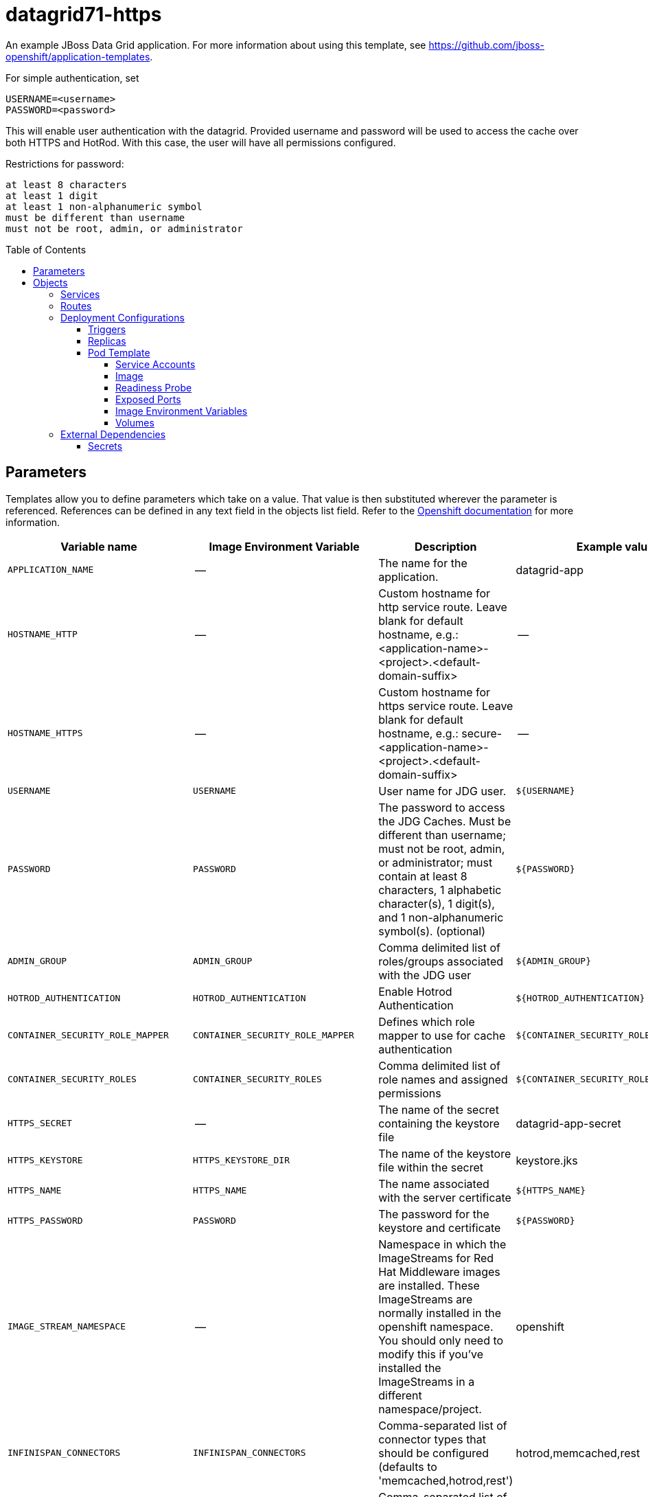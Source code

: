 ////
    AUTOGENERATED FILE - this file was generated via ./gen_template_docs.py.
    Changes to .adoc or HTML files may be overwritten! Please change the
    generator or the input template (./*.in)
////

= datagrid71-https
:toc:
:toc-placement!:
:toclevels: 5

An example JBoss Data Grid application. For more information about using this template, see https://github.com/jboss-openshift/application-templates.

For simple authentication, set

  USERNAME=<username>
  PASSWORD=<password>

This will enable user authentication with the datagrid. Provided username and password will be used to access the cache over both HTTPS and HotRod. With this case, the user will have all permissions configured.

Restrictions for password:

  at least 8 characters
  at least 1 digit
  at least 1 non-alphanumeric symbol
  must be different than username
  must not be root, admin, or administrator


toc::[]


== Parameters

Templates allow you to define parameters which take on a value. That value is then substituted wherever the parameter is referenced.
References can be defined in any text field in the objects list field. Refer to the
https://docs.openshift.org/latest/architecture/core_concepts/templates.html#parameters[Openshift documentation] for more information.

|=======================================================================
|Variable name |Image Environment Variable |Description |Example value |Required

|`APPLICATION_NAME` | -- | The name for the application. | datagrid-app | True
|`HOSTNAME_HTTP` | -- | Custom hostname for http service route.  Leave blank for default hostname, e.g.: <application-name>-<project>.<default-domain-suffix> | -- | False
|`HOSTNAME_HTTPS` | -- | Custom hostname for https service route.  Leave blank for default hostname, e.g.: secure-<application-name>-<project>.<default-domain-suffix> | -- | False
|`USERNAME` | `USERNAME` | User name for JDG user. | `${USERNAME}` | False
|`PASSWORD` | `PASSWORD` | The password to access the JDG Caches. Must be different than username; must not be root, admin, or administrator; must contain at least 8 characters, 1 alphabetic character(s), 1 digit(s), and 1 non-alphanumeric symbol(s). (optional) | `${PASSWORD}` | False
|`ADMIN_GROUP` | `ADMIN_GROUP` | Comma delimited list of roles/groups associated with the JDG user | `${ADMIN_GROUP}` | False
|`HOTROD_AUTHENTICATION` | `HOTROD_AUTHENTICATION` | Enable Hotrod Authentication | `${HOTROD_AUTHENTICATION}` | False
|`CONTAINER_SECURITY_ROLE_MAPPER` | `CONTAINER_SECURITY_ROLE_MAPPER` | Defines which role mapper to use for cache authentication | `${CONTAINER_SECURITY_ROLE_MAPPER}` | False
|`CONTAINER_SECURITY_ROLES` | `CONTAINER_SECURITY_ROLES` | Comma delimited list of role names and assigned permissions | `${CONTAINER_SECURITY_ROLES}` | False
|`HTTPS_SECRET` | -- | The name of the secret containing the keystore file | datagrid-app-secret | True
|`HTTPS_KEYSTORE` | `HTTPS_KEYSTORE_DIR` | The name of the keystore file within the secret | keystore.jks | False
|`HTTPS_NAME` | `HTTPS_NAME` | The name associated with the server certificate | `${HTTPS_NAME}` | False
|`HTTPS_PASSWORD` | `PASSWORD` | The password for the keystore and certificate | `${PASSWORD}` | False
|`IMAGE_STREAM_NAMESPACE` | -- | Namespace in which the ImageStreams for Red Hat Middleware images are installed. These ImageStreams are normally installed in the openshift namespace. You should only need to modify this if you've installed the ImageStreams in a different namespace/project. | openshift | True
|`INFINISPAN_CONNECTORS` | `INFINISPAN_CONNECTORS` | Comma-separated list of connector types that should be configured (defaults to 'memcached,hotrod,rest') | hotrod,memcached,rest | False
|`CACHE_NAMES` | `CACHE_NAMES` | Comma-separated list of caches to configure.  By default, a distributed-cache, with a mode of SYNC will be configured for each entry. | `${CACHE_NAMES}` | False
|`DATAVIRT_CACHE_NAMES` | `CACHE_NAMES` | Comma-separated list of caches to configure for use by Red Hat JBoss Data Virtualization for materialization of views.  Three caches will be created for each named cache: <name>, <name>_staging and <name>_alias. | `${CACHE_NAMES}` | False
|`CACHE_TYPE_DEFAULT` | `CACHE_TYPE_DEFAULT` | Default cache type for all caches. If empty then distributed will be the default | `${CACHE_TYPE_DEFAULT}` | False
|`ENCRYPTION_REQUIRE_SSL_CLIENT_AUTH` | `ENCRYPTION_REQUIRE_SSL_CLIENT_AUTH` |  | `${ENCRYPTION_REQUIRE_SSL_CLIENT_AUTH}` | False
|`MEMCACHED_CACHE` | `MEMCACHED_CACHE` | The name of the cache to expose through this memcached connector (defaults to 'default') | default | False
|`REST_SECURITY_DOMAIN` | `REST_SECURITY_DOMAIN` | The domain, declared in the security subsystem, that should be used to authenticate access to the REST endpoint | `${REST_SECURITY_DOMAIN}` | False
|`JGROUPS_ENCRYPT_SECRET` | `JGROUPS_ENCRYPT_SECRET` | The name of the secret containing the keystore file | datagrid-app-secret | False
|`JGROUPS_ENCRYPT_KEYSTORE` | `JGROUPS_ENCRYPT_KEYSTORE` | The name of the keystore file within the secret | jgroups.jceks | False
|`JGROUPS_ENCRYPT_NAME` | `JGROUPS_ENCRYPT_NAME` | The name associated with the server certificate | `${JGROUPS_ENCRYPT_NAME}` | False
|`JGROUPS_ENCRYPT_PASSWORD` | `PASSWORD` | The password for the keystore and certificate | `${PASSWORD}` | False
|`JGROUPS_CLUSTER_PASSWORD` | `PASSWORD` | JGroups cluster password | `${PASSWORD}` | True
|=======================================================================



== Objects

The CLI supports various object types. A list of these object types as well as their abbreviations
can be found in the https://docs.openshift.org/latest/cli_reference/basic_cli_operations.html#object-types[Openshift documentation].


=== Services

A service is an abstraction which defines a logical set of pods and a policy by which to access them. Refer to the
https://cloud.google.com/container-engine/docs/services/[container-engine documentation] for more information.

|=============
|Service        |Port  |Name | Description

.1+| `${APPLICATION_NAME}`
|8080 | --
.1+| The web server's HTTP port.
.1+| `secure-${APPLICATION_NAME}`
|8443 | --
.1+| The web server's HTTPS port.
.1+| `${APPLICATION_NAME}-memcached`
|11211 | --
.1+| Memcached service for clustered applications.
.1+| `${APPLICATION_NAME}-hotrod`
|11333 | --
.1+| Hot Rod service for clustered applications.
.1+| `${APPLICATION_NAME}-ping`
|8888 | ping
.1+| The JGroups ping port for clustering.
|=============



=== Routes

A route is a way to expose a service by giving it an externally-reachable hostname such as `www.example.com`. A defined route and the endpoints
identified by its service can be consumed by a router to provide named connectivity from external clients to your applications. Each route consists
of a route name, service selector, and (optionally) security configuration. Refer to the
https://docs.openshift.com/enterprise/3.0/architecture/core_concepts/routes.html[Openshift documentation] for more information.

|=============
| Service    | Security | Hostname

|`${APPLICATION_NAME}-http` | none | `${HOSTNAME_HTTP}`
|`${APPLICATION_NAME}-https` | TLS passthrough | `${HOSTNAME_HTTPS}`
|=============




=== Deployment Configurations

A deployment in OpenShift is a replication controller based on a user defined template called a deployment configuration. Deployments are created manually or in response to triggered events.
Refer to the https://docs.openshift.com/enterprise/3.0/dev_guide/deployments.html#creating-a-deployment-configuration[Openshift documentation] for more information.


==== Triggers

A trigger drives the creation of new deployments in response to events, both inside and outside OpenShift. Refer to the
https://access.redhat.com/beta/documentation/en/openshift-enterprise-30-developer-guide#triggers[Openshift documentation] for more information.

|============
|Deployment | Triggers

|`${APPLICATION_NAME}` | ImageChange
|============



==== Replicas

A replication controller ensures that a specified number of pod "replicas" are running at any one time.
If there are too many, the replication controller kills some pods. If there are too few, it starts more.
Refer to the https://cloud.google.com/container-engine/docs/replicationcontrollers/[container-engine documentation]
for more information.

|============
|Deployment | Replicas

|`${APPLICATION_NAME}` | 1
|============


==== Pod Template


===== Service Accounts

Service accounts are API objects that exist within each project. They can be created or deleted like any other API object. Refer to the
https://docs.openshift.com/enterprise/3.0/dev_guide/service_accounts.html#managing-service-accounts[Openshift documentation] for more
information.

|============
|Deployment | Service Account

|`${APPLICATION_NAME}` | datagrid-service-account
|============



===== Image

|============
|Deployment | Image

|`${APPLICATION_NAME}` | jboss-datagrid71-openshift
|============



===== Readiness Probe


.${APPLICATION_NAME}
----
/bin/bash -c /opt/datagrid/bin/readinessProbe.sh
----




===== Exposed Ports

|=============
|Deployments | Name  | Port  | Protocol

.7+| `${APPLICATION_NAME}`
|jolokia | 8778 | `TCP`
|http | 8080 | `TCP`
|https | 8443 | `TCP`
|ping | 8888 | `TCP`
|memcached | 11211 | `TCP`
|hotrod-internal | 11222 | `TCP`
|hotrod | 11333 | `TCP`
|=============



===== Image Environment Variables

|=======================================================================
|Deployment |Variable name |Description |Example value

.28+| `${APPLICATION_NAME}`
|`USERNAME` | User name for JDG user. | `${USERNAME}`
|`PASSWORD` | The password to access the JDG Caches. Must be different than username; must not be root, admin, or administrator; must contain at least 8 characters, 1 alphabetic character(s), 1 digit(s), and 1 non-alphanumeric symbol(s). (optional) | `${PASSWORD}`
|`ADMIN_GROUP` | Comma delimited list of roles/groups associated with the JDG user | `${ADMIN_GROUP}`
|`HOTROD_AUTHENTICATION` | Enable Hotrod Authentication | `${HOTROD_AUTHENTICATION}`
|`CONTAINER_SECURITY_ROLE_MAPPER` | Defines which role mapper to use for cache authentication | `${CONTAINER_SECURITY_ROLE_MAPPER}`
|`CONTAINER_SECURITY_ROLES` | Comma delimited list of role names and assigned permissions | `${CONTAINER_SECURITY_ROLES}`
|`HTTPS_KEYSTORE_DIR` | The name of the keystore file within the secret | `/etc/datagrid-secret-volume`
|`HTTPS_KEYSTORE` | The name of the keystore file within the secret | `${HTTPS_KEYSTORE}`
|`HTTPS_NAME` | The name associated with the server certificate | `${HTTPS_NAME}`
|`HTTPS_PASSWORD` | The password to access the JDG Caches. Must be different than username; must not be root, admin, or administrator; must contain at least 8 characters, 1 alphabetic character(s), 1 digit(s), and 1 non-alphanumeric symbol(s). (optional) | `${HTTPS_PASSWORD}`
|`JGROUPS_PING_PROTOCOL` | -- | openshift.DNS_PING
|`OPENSHIFT_DNS_PING_SERVICE_NAME` | -- | `${APPLICATION_NAME}-ping`
|`OPENSHIFT_DNS_PING_SERVICE_PORT` | -- | 8888
|`INFINISPAN_CONNECTORS` | Comma-separated list of connector types that should be configured (defaults to 'memcached,hotrod,rest') | `${INFINISPAN_CONNECTORS}`
|`CACHE_NAMES` | Comma-separated list of caches to configure.  By default, a distributed-cache, with a mode of SYNC will be configured for each entry. | `${CACHE_NAMES}`
|`DATAVIRT_CACHE_NAMES` | Comma-separated list of caches to configure.  By default, a distributed-cache, with a mode of SYNC will be configured for each entry. | `${DATAVIRT_CACHE_NAMES}`
|`CACHE_TYPE_DEFAULT` | Default cache type for all caches. If empty then distributed will be the default | `${CACHE_TYPE_DEFAULT}`
|`ENCRYPTION_REQUIRE_SSL_CLIENT_AUTH` |  | `${ENCRYPTION_REQUIRE_SSL_CLIENT_AUTH}`
|`HOTROD_SERVICE_NAME` | -- | `${APPLICATION_NAME}-hotrod`
|`HOTROD_ENCRYPTION` | -- | `${HTTPS_NAME}`
|`MEMCACHED_CACHE` | The name of the cache to expose through this memcached connector (defaults to 'default') | `${MEMCACHED_CACHE}`
|`REST_SECURITY_DOMAIN` | The domain, declared in the security subsystem, that should be used to authenticate access to the REST endpoint | `${REST_SECURITY_DOMAIN}`
|`JGROUPS_ENCRYPT_SECRET` | The name of the secret containing the keystore file | `${JGROUPS_ENCRYPT_SECRET}`
|`JGROUPS_ENCRYPT_KEYSTORE` | The name of the keystore file within the secret | `${JGROUPS_ENCRYPT_KEYSTORE}`
|`JGROUPS_ENCRYPT_KEYSTORE_DIR` | The name of the keystore file within the secret | `/etc/jgroups-encrypt-secret-volume`
|`JGROUPS_ENCRYPT_NAME` | The name associated with the server certificate | `${JGROUPS_ENCRYPT_NAME}`
|`JGROUPS_ENCRYPT_PASSWORD` | The password to access the JDG Caches. Must be different than username; must not be root, admin, or administrator; must contain at least 8 characters, 1 alphabetic character(s), 1 digit(s), and 1 non-alphanumeric symbol(s). (optional) | `${JGROUPS_ENCRYPT_PASSWORD}`
|`JGROUPS_CLUSTER_PASSWORD` | The password to access the JDG Caches. Must be different than username; must not be root, admin, or administrator; must contain at least 8 characters, 1 alphabetic character(s), 1 digit(s), and 1 non-alphanumeric symbol(s). (optional) | `${JGROUPS_CLUSTER_PASSWORD}`
|=======================================================================



=====  Volumes

|=============
|Deployment |Name  | mountPath | Purpose | readOnly 

|`${APPLICATION_NAME}` | datagrid-keystore-volume | `/etc/datagrid-secret-volume` | ssl certs | True
|=============


=== External Dependencies




==== Secrets

This template requires link:../secrets/datagrid-app-secret.adoc[datagrid-app-secret.json]
to be installed for the application to run.




